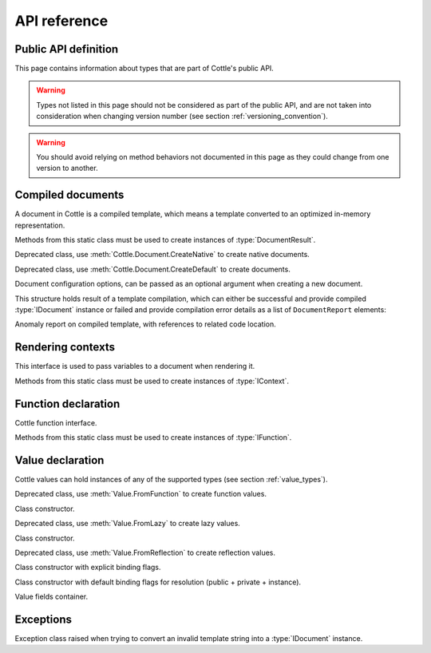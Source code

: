 .. default-domain:: csharp
.. namespace:: Cottle

=============
API reference
=============

Public API definition
=====================

This page contains information about types that are part of Cottle's public API.

.. warning::

    Types not listed in this page should not be considered as part of the public API, and are not taken into consideration when changing version number (see section :ref:`versioning_convention`).

.. warning::

    You should avoid relying on method behaviors not documented in this page as they could change from one version to another.



Compiled documents
==================

.. namespace:: Cottle
.. class:: IDocument

    A document in Cottle is a compiled template, which means a template converted to an optimized in-memory representation.

    .. method:: Value Render(IContext context, TextWriter writer)

        Render document and write output to given ``TextWriter`` instance. Return value is the value passed to top-level ``return`` command if any, or an undefined value otherwise.

    .. method:: string Render(IContext context)

        Render document and return outout as a ``string`` instance.


.. namespace:: Cottle
.. class:: Document

    Methods from this static class must be used to create instances of :type:`DocumentResult`.

    .. method:: DocumentResult CreateDefault(TextReader template, DocumentConfiguration configuration = default)

        Create a new default :type:`IDocument` instance suitable for most use cases. Template is read from any non-seekable ``TextReader`` instance.

    .. method:: DocumentResult CreateDefault(string template, DocumentConfiguration configuration = default)

        Create a new default :type:`IDocument` instance similar to previous method. Template is read from given ``string`` instance.

    .. method:: DocumentResult CreateNative(TextReader template, DocumentConfiguration configuration = default)

        Create a new native :type:`IDocument` instance for better rendering performance but higher compilation cost. Template is read from any non-seekable ``TextReader`` instance. See section :ref:`native_document` for details about native documents.

    .. method:: DocumentResult CreateNative(string template, DocumentConfiguration configuration = default)

        Create a new native :type:`IDocument` instance similar to previous method. Template is read from given ``string`` instance.


.. namespace:: Cottle.Documents
.. class:: DynamicDocument

    .. inherits:: Cottle.IDocument

    Deprecated class, use :meth:`Cottle.Document.CreateNative` to create native documents.


.. namespace:: Cottle.Documents
.. class:: SimpleDocument

    .. inherits:: Cottle.IDocument

    Deprecated class, use :meth:`Cottle.Document.CreateDefault` to create documents.


.. namespace:: Cottle
.. class:: DocumentConfiguration

    Document configuration options, can be passed as an optional argument when creating a new document.

    .. property:: string BlockBegin { get; set; }

        Delimiter for *start of command*, see section :ref:`delimiter_customization` for details.

    .. property:: string BlockContinue { get; set; }

        Delimiter for *continue command*, see section :ref:`delimiter_customization` for details.

    .. property:: string BlockEnd { get; set; }

        Delimiter for *end of command*, see section :ref:`delimiter_customization` for details.

    .. property:: Nullable<char> Escape { get; set; }

        Delimiter for *escape*, see section :ref:`delimiter_customization` for details. Default escape character is **\\** when this property is null.

    .. property:: bool NoOptimize { get; set; }

        Disable code optimizations after compiling a document, see :ref:`optimizer_deactivation` for details.

    .. property:: Func<string,string> Trimmer { get; set; }

        Function used to trim unwanted character out of plain text when parsing a document, see section :ref:`plain_text_trimming` for details.


.. namespace:: Cottle
.. class:: DocumentResult

    This structure holds result of a template compilation, which can either be successful and provide compiled :type:`IDocument` instance or failed and provide compilation error details as a list of ``DocumentReport`` elements:

    .. property:: IDocument Document { get; }

        Instance of compiled document, only if compilation was successful (see :prop:`DocumentResult.Success`).

    .. property:: IReadOnlyList<DocumentReport> Reports { get; }

        List of anomalies detected during compilation, as a read-only list of :type:`DocumentReport` items.

    .. property:: bool Success { get; }

        Indicate whether compilation was successful or not.

    .. property:: IDocument DocumentOrThrow { get; }

        Helper to return compiled document when compilation was successful or throw a :type:`Exceptions.ParseException` exception with details about first compilation error otherwise.


.. namespace:: Cottle
.. class:: DocumentReport

    Anomaly report on compiled template, with references to related code location.

    .. property:: int Length { get; }

        Length of the last lexem recognized when encountering an anomaly.

    .. property:: string Message { get; }

        Human-readable description of the anomaly. This value is meant for being displayed in a user interface but not processed, as its contents is not predictable.

    .. property:: int Offset { get; }

        Offset of the last lexem recognized when encountering an anomaly.

    .. property:: DocumentSeverity Severity { get; }

        Report severity level.


.. namespace:: Cottle
.. enum:: DocumentSeverity

   Report severity level.

   .. value:: Error

        Template issue that prevents document from being constructed.



Rendering contexts
==================

.. namespace:: Cottle
.. class:: IContext

    This interface is used to pass variables to a document when rendering it.

    .. indexer:: Value this[Value symbol] { get; }

        Get variable by its symbol (usually its name), or an undefined value if no value was defined with this name.


.. namespace:: Cottle
.. class:: Context

    Methods from this static class must be used to create instances of :type:`IContext`.

    .. method:: IContext CreateBuiltin(IContext custom)

        Create a rendering context by combining a given existing context with all Cottle built-in functions (see section :ref:`builtin`). Variables from the input context always have priority over built-in functions in case of collision.

    .. method:: IContext CreateBuiltin(IReadOnlyDictionary<Value,Value> symbols)

        Create a rendering context by combining variables from given dictionary with all Cottle built-in functions. This method is similar to previous one and only exists as a convenience helper.

    .. method:: IContext CreateCascade(IContext primary, IContext fallback)

        Create a rendering context by combining two existing contexts that will be searched in order when querying a variable. Primary context is searched first, then fallback context is searched second if the result from first one was an undefined value.

    .. method:: IContext CreateCustom(Func<Value,Value> callback)

        Create a rendering context using given callback for resolving variables. Callback must always expected to return a non-null result, possibly an undefined value.

    .. method:: IContext CreateCustom(IReadOnlyDictionary<Value,Value> symbols)

        Create a rendering context from given variables dictionary.

    .. method:: (IContext,ISymbolUsage) CreateMonitor(IContext context)

        Wrap given context inside a monitoring context to get statistics on which variables are read from it. Output :type:`IContext` is the monitored one that should be passed to document, while the ``ISymbolUsage`` usage is the structure you can query after rendering the document to get information about which variables were read.



Function declaration
====================

.. namespace:: Cottle
.. class:: IFunction

    Cottle function interface.

    .. property:: bool IsPure { get; }

        Indicates whether function is pure or not. Pure functions have no side effects nor rely on any, and are eligible to various rendering optimizations.

    .. method:: Value Invoke(object state, IReadOnlyList<Value> arguments, TextWriter output)

        Invoke function with given arguments. Variable ``state`` is a opaque payload that needs to be passed to nested function calls if any, ``arguments`` contains the ordered list of values passed to function, and ``output`` is a text writer to document output result.


.. namespace:: Cottle
.. class:: Function

    Methods from this static class must be used to create instances of :type:`IFunction`.

    .. method:: IFunction Create(Func<object,IReadOnlyList<Value>,TextWriter,Value> callback, int min, int max)

        Create a non-pure function accepting between ``min`` and ``max`` arguments (included).

    .. method:: IFunction Create(Func<object,IReadOnlyList<Value>,TextWriter,Value> callback, int count)

        Create a non-pure function accepting exactly ``count`` arguments.

    .. method:: IFunction Create(Func<object,IReadOnlyList<Value>,TextWriter,Value> callback)

        Create a non-pure function accepting any number of arguments.

    .. method:: IFunction Create0(Func<object,TextWriter,Value> callback)

        Create a non-pure function accepting zero argument.

    .. method:: IFunction Create1(Func<object,Value,TextWriter,Value> callback)

        Create a non-pure function accepting one argument.

    .. method:: IFunction Create2(Func<object,Value,Value,TextWriter,Value> callback)

        Create a non-pure function accepting two arguments.

    .. method:: IFunction Create3(Func<object,Value,Value,Value,TextWriter,Value> callback)

        Create a non-pure function accepting three arguments.

    .. method:: IFunction CreatePure(Func<object,IReadOnlyList<Value>,Value> callback, int min, int max)

        Create a pure function accepting between ``min`` and ``max`` arguments (included).

    .. method:: IFunction CreatePure(Func<object,IReadOnlyList<Value>,Value> callback, int count)

        Create a pure function accepting exactly ``count`` arguments.

    .. method:: IFunction CreatePure(Func<object,IReadOnlyList<Value>,Value> callback)

        Create a pure function accepting any number of arguments.

    .. method:: IFunction CreatePure0(Func<object,Value> callback)

        Create a pure function accepting zero argument.

    .. method:: IFunction CreatePure1(Func<object,Value,Value> callback)

        Create a pure function accepting one argument.

    .. method:: IFunction CreatePure2(Func<object,Value,Value,Value> callback)

        Create a pure function accepting two arguments.

    .. method:: IFunction CreatePure3(Func<object,Value,Value,Value,Value> callback)

        Create a pure function accepting three arguments.



Value declaration
=================

.. namespace:: Cottle
.. class:: Value

    Cottle values can hold instances of any of the supported types (see section :ref:`value_types`).

    .. property:: Value EmptyMap { get; }

        Static and read-only empty map value, equal to ``Value.FromEnumerable(new Value[0])``.

    .. property:: Value EmptyString { get; }

        Static and read-only empty string value, equal to ``Value.FromString(string.Empty)``.

    .. property:: Value False { get; }

        Static and read-only boolean "false" value, equal to ``Value.FromBoolean(false)``.

    .. property:: Value True { get; }

        Static and read-only boolean "true" value, equal to ``Value.FromBoolean(true)``.

    .. property:: Value Undefined { get; }

        Static and read-only undefined value, equal to ``new Value()`` or ``default(Value)``.

    .. property:: Value Zero { get; }

        Static and read-only number "0" value, equal to ``Value.FromNumber(0)``.

    .. property:: bool AsBoolean { get; }

        Read value as a boolean after converting it if needed. Following conversion is applied depending on base type:

        * From numbers, return ``true`` for non-zero values and ``false`` otherwise.
        * From strings, return ``true`` for non-zero length values and ``false`` for empty strings.
        * From undefined values, always return ``false``.

    .. property:: IFunction AsFunction { get; }

        Read value as a function, only if base type was already a function. No conversion is applied on this property, and return value is undefined if value was not a function.

    .. property:: double AsNumber { get; }

        Read value as a double precision floating point number after converting it if needed. Following conversion is applied depending on base type:

        * From booleans, return ``0`` for ``false`` or ``1`` for ``true``.
        * From strings, parse double number if value matches regular expression ``[0-9]*(\\.[0-9]+)?``, or ``0`` otherwise.
        * From undefined values, always return ``0``.

    .. property:: string AsString { get; }

        Read value as a string after converting it if needed. Following conversion is applied depending on base type:

        * From booleans, return string ``"true"`` for ``true`` and empty string otherwise.
        * From numbers, return result of call to ``double.ToString()`` method with invariant culture.
        * From undefined values, always return an empty string.

    .. property:: IMap Fields { get; }

        Get child field of current value if any, or an empty map otherwise.

    .. property:: ValueContent Type { get; }

        Get base type of current value instance.

    .. method:: FromBoolean(bool value)

        Create value from given boolean instance.

    .. method:: FromDictionary(IReadOnlyDictionary<Value,Value> dictionary)

        Create a map value from given keys and associated value in given ``dictionary``, without preserving any ordering. This override assumes input dictionary is immutable and simply keeps a reference on it without duplicating the data structure.

    .. method:: FromDictionary(IDictionary<Value,Value> dictionary)

        Create a map value from given keys and associated value in given ``dictionary``, without preserving any ordering. This override assumes input dictionary is mutable and duplicates the data structure to avoid further modifications.

    .. method:: FromEnumerable(IEnumerable<KeyValuePair<Value,Value>> pairs)

        Create a map value from given ``elements``, preserving element ordering but also allowing O(1) access to values by key.

    .. method:: FromEnumerable(IEnumerable<Value> elements)

        Create a map value from given ``elements``. Numeric keys are generated for each element starting at index ``0``.

    .. method:: FromFunction(IFunction function)

        Create a function value by wrapping an executable :type:`IFunction` instance. See sections :ref:`declare_function` and :ref:`native_function` for details about functions in Cottle.

    .. method:: FromGenerator(Func<int,Value> generator, int count)

        Create map value from given generator. Generator function ``generator`` is used to create elements based on their index, and the map will contain ``count`` values associated to keys ``0`` to ``count - 1``. Values are created only when retrieved, so creating a generator value with 10000000 elements won't have any cost until you actually access these elements from your template.

    .. method:: FromLazy(Func<Value> resolver)

        Create a lazy value from given value resolver. See section :ref:`lazy_value` for details about lazy value resolution.

    .. method:: FromMap(IMap value)

        Create value from given :type:`IMap` instance.

    .. method:: FromNumber(double value)

        Create value from given double instance.

    .. method:: FromReflection<TSource>(TSource source, BindingFlags bindingFlags)

        Create a reflection-based value to read members from object ``source``. Source object fields and properties are resolved using :meth:`System.Type.GetFields` and :meth:`System.Type.GetProperties` methods and provided binding flags for resolution. See section :ref:`reflection_value` for details about reflection-based inspection.

    .. method:: FromString(string value)

        Create value from given string instance.


.. namespace:: Cottle.Values
.. class:: FunctionValue

    .. inherits:: Cottle.Value

    Deprecated class, use :meth:`Value.FromFunction` to create function values.

    .. method:: FunctionValue(IFunction function)

    Class constructor.


.. namespace:: Cottle.Values
.. class:: LazyValue

    .. inherits:: Cottle.Value

    Deprecated class, use :meth:`Value.FromLazy` to create lazy values.

    .. method:: LazyValue(Func<Value> resolver)

    Class constructor.


.. namespace:: Cottle.Values
.. class:: ReflectionValue

    .. inherits:: Cottle.Value

    Deprecated class, use :meth:`Value.FromReflection` to create reflection values.

    .. method:: ReflectionValue(object source, BindingFlags binding)

    Class constructor with explicit binding flags.

    .. method:: ReflectionValue(object source)

    Class constructor with default binding flags for resolution (public + private + instance).


.. namespace:: Cottle
.. class:: IMap

    Value fields container.

    .. indexer:: Value this[Value key] { get; }

        Get field by its key (usually its name), or an undefined value if no field was defined with this name.

    .. property:: int Count { get; }

        Get number of fields contained within this value.

    .. method:: bool Contains(Value key)

        Check whether current map contains a field with given key or not. Returns ``true`` if map contains requested field or ``false`` otherwise.

    .. method:: bool TryGet(Value key, out Value value)

        Try to read field by key. Returns ``true`` and set output :type:`Value` instance if found, or return ``false`` otherwise.


.. enum:: ValueContent

   Base value type enumeration.

   .. value:: Boolean

        Boolean value, either ``true`` or ``false``.

   .. value:: Function

        Invokable function value.

   .. value:: Map

        Enumerable key/value collection.

   .. value:: Number

        Numeric value, either integer or floating point.

   .. value:: String

        Characters string value.

   .. value:: Void

        Undefined value.



Exceptions
==========

.. namespace:: Cottle.Exceptions
.. class:: ParseException

    .. inherits:: System.Exception

    Exception class raised when trying to convert an invalid template string into a :type:`IDocument` instance.

    .. property:: string Lexem { get; }

        Lexem (text fragment) that was unexpectedly encountered in template.

    .. property:: int LocationLength { get; }

        Length of the last lexem recognized when encountering a parsing error.

    .. property:: int LocationStart { get; }

        Offset of the last lexem recognized when encountering parsing error.
